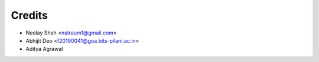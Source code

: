 =======
Credits
=======


* Neelay Shah <nstraum1@gmail.com>
* Abhijit Deo <f20190041@goa.bits-pilani.ac.in>
* Aditya Agrawal


